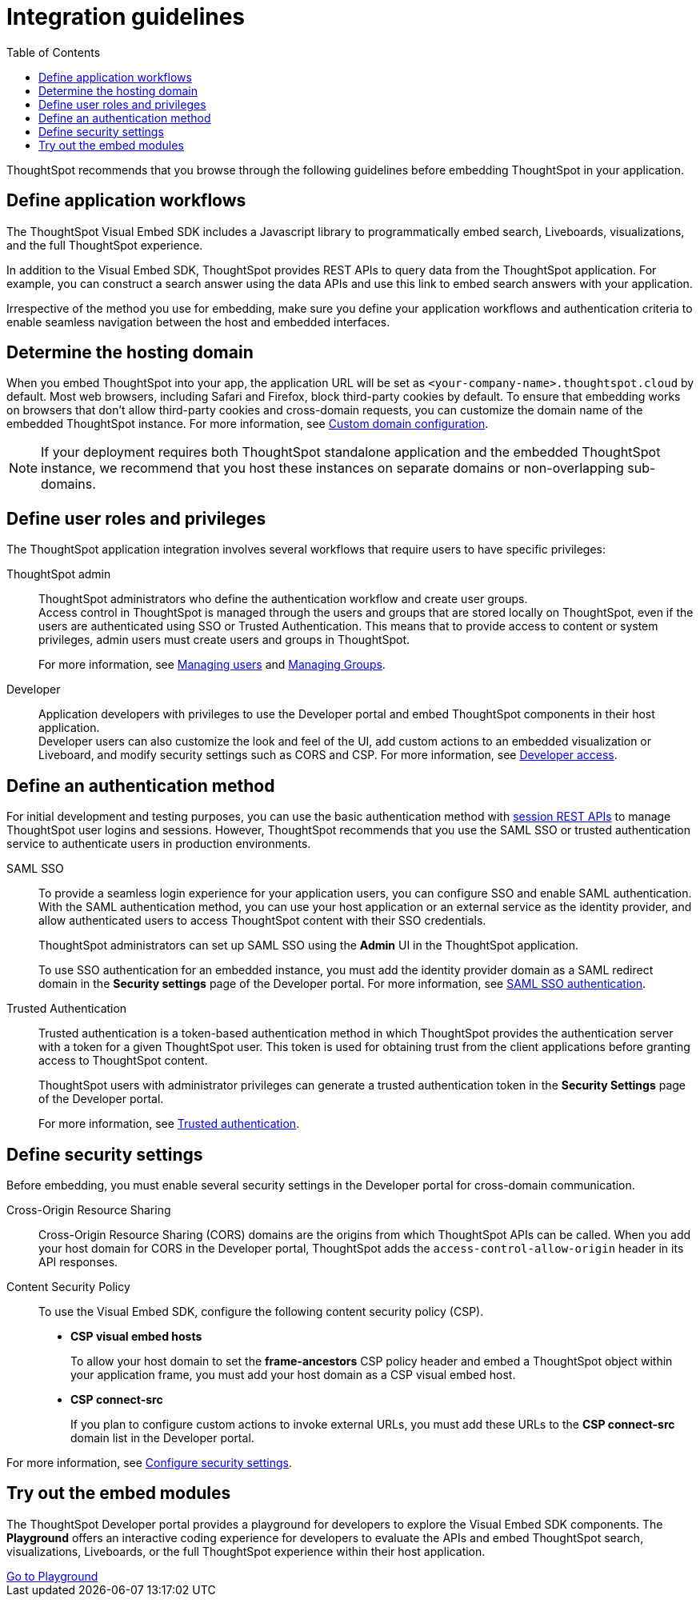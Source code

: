 = Integration guidelines
:toc: true

:page-title: ThoughtSpot Application Integration Guidelines
:page-pageid: integration-guidelines
:page-description: ThoughtSpot Embedded Analytics

ThoughtSpot recommends that you browse through the following guidelines before embedding ThoughtSpot in your application.

== Define application workflows

The ThoughtSpot Visual Embed SDK includes a Javascript library to programmatically embed search, Liveboards, visualizations, and the full ThoughtSpot experience.

In addition to the Visual Embed SDK, ThoughtSpot provides REST APIs to query data from the ThoughtSpot application. For example, you can construct a search answer using the data APIs and use this link to embed search answers with your application.

Irrespective of the method you use for embedding, make sure you define your application workflows and authentication criteria to enable seamless navigation between the host and embedded interfaces.

== Determine the hosting domain

When you embed ThoughtSpot into your app, the application URL will be set as `<your-company-name>.thoughtspot.cloud` by default. Most web browsers, including Safari and Firefox, block third-party cookies by default. To ensure that embedding works on browsers that don’t allow third-party cookies and cross-domain requests, you can customize the domain name of the embedded ThoughtSpot instance. For more information, see xref:custom-domain-configuration.adoc[Custom domain configuration].

[NOTE]
====
If your deployment requires both ThoughtSpot standalone application and the embedded ThoughtSpot instance, we recommend that you host these instances on separate domains or non-overlapping sub-domains.
====

== Define user roles and privileges

The ThoughtSpot application integration involves several workflows that require users to have specific privileges:

ThoughtSpot admin::
ThoughtSpot administrators who define the authentication workflow and create user groups. +
Access control in ThoughtSpot is managed through the users and groups that are stored locally on ThoughtSpot, even if the users are authenticated using SSO or Trusted Authentication. This means that to provide access to content or system privileges, admin users must create users and groups in ThoughtSpot.
+
For more information, see link:https://docs.thoughtspot.com/software/latest/admin-portal-users.html[Managing users, window=_blank] and link:https://docs.thoughtspot.com/software/latest/admin-portal-groups.html[Managing Groups, window=_blank].

Developer::
Application developers with privileges to use the Developer portal and embed ThoughtSpot components in their host application. +
Developer users can also customize the look and feel of the UI, add custom actions to an embedded visualization or Liveboard, and modify security settings such as CORS and CSP. For more information, see xref:user-roles.adoc[Developer access].

== Define an authentication method

For initial development and testing purposes, you can use the basic authentication method with xref:api-auth-session.adoc[session REST APIs] to manage ThoughtSpot user logins and sessions. However, ThoughtSpot recommends that you use the SAML SSO or trusted authentication service to authenticate users in production environments.

SAML SSO::
To provide a seamless login experience for your application users, you can configure SSO and enable SAML authentication.
With the SAML authentication method, you can use your host application or an external service as the identity provider, and allow authenticated users to access ThoughtSpot content with their SSO credentials.
+
ThoughtSpot administrators can set up SAML SSO using the *Admin* UI in the ThoughtSpot application.

+
To use SSO authentication for an embedded instance, you must add the identity provider domain as a SAML redirect domain in the *Security settings* page of the Developer portal.
For more information, see xref:configure-saml.adoc[SAML SSO authentication].

Trusted Authentication::
Trusted authentication is a token-based authentication method in which ThoughtSpot provides the authentication server with a token for a given ThoughtSpot user. This token is used for obtaining trust from the client applications before granting access to ThoughtSpot content.
+
ThoughtSpot users with administrator privileges can generate a trusted authentication token in the *Security Settings* page of the Developer portal.
+
For more information, see xref:trusted-authentication.adoc[Trusted authentication].

== Define security settings

Before embedding, you must enable several security settings in the Developer portal for cross-domain communication.

Cross-Origin Resource Sharing::
Cross-Origin Resource Sharing (CORS) domains are the origins from which ThoughtSpot APIs can be called. When you add your host domain for CORS in the Developer portal, ThoughtSpot adds the `access-control-allow-origin` header in its API responses.

Content Security Policy::
To use the Visual Embed SDK, configure the following content security policy (CSP).
* *CSP visual embed hosts*
+
To allow your host domain to set the *frame-ancestors* CSP policy header and embed a ThoughtSpot object within your application frame, you must add your host domain as a CSP visual embed host.
* *CSP connect-src*
+
If you plan to configure custom actions to invoke external URLs, you must add these URLs to the *CSP connect-src* domain list in the Developer portal.

For more information, see xref:security-settings.adoc[Configure security settings].

== Try out the embed modules
The ThoughtSpot Developer portal provides a playground for developers to explore the Visual Embed SDK components. The *Playground* offers an interactive coding experience for developers to evaluate the APIs and embed ThoughtSpot search, visualizations, Liveboards, or the full ThoughtSpot experience within their host application.

++++
<a href="{{previewPrefix}}/playground/search" id="preview-in-playground" target="_blank">Go to Playground</a>
++++
